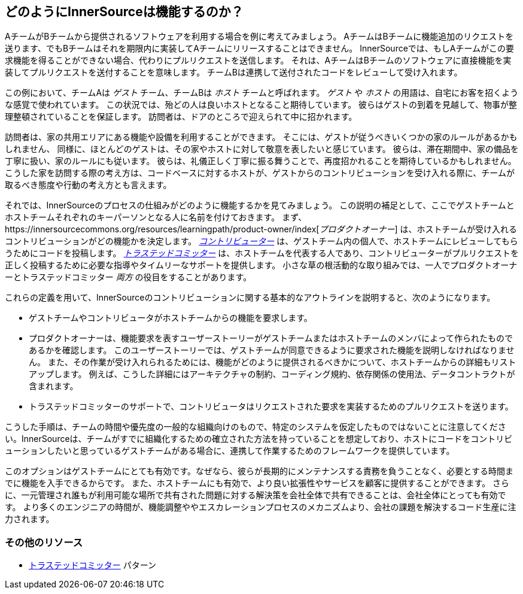 == どのようにInnerSourceは機能するのか？

AチームがBチームから提供されるソフトウェアを利用する場合を例に考えてみましょう。
AチームはBチームに機能追加のリクエストを送ります、でもBチームはそれを期限内に実装してAチームにリリースすることはできません。
InnerSourceでは、もしAチームがこの要求機能を得ることができない場合、代わりにプルリクエストを送信します。
それは、AチームはBチームのソフトウェアに直接機能を実装してプルリクエストを送付することを意味します。
チームBは連携して送付されたコードをレビューして受け入れます。

この例において、チームAは _ゲスト_ チーム、チームBは _ホスト_ チームと呼ばれます。
_ゲスト_ や _ホスト_ の用語は、自宅にお客を招くような感覚で使われています。
この状況では、殆どの人は良いホストとなること期待しています。
彼らはゲストの到着を見越して、物事が整理整頓されていることを保証します。
訪問者は、ドアのところで迎えられて中に招かれます。

訪問者は、家の共用エリアにある機能や設備を利用することができます。
そこには、ゲストが従うべきいくつかの家のルールがあるかもしれません、
同様に、ほとんどのゲストは、その家やホストに対して敬意を表したいと感じています。
彼らは、滞在期間中、家の備品を丁寧に扱い、家のルールにも従います。
彼らは、礼儀正しく丁寧に振る舞うことで、再度招かれることを期待しているかもしれません。
こうした家を訪問する際の考え方は、コードベースに対するホストが、ゲストからのコントリビューションを受け入れる際に、チームが取るべき態度や行動の考え方とも言えます。

それでは、InnerSourceのプロセスの仕組みがどのように機能するかを見てみましょう。
この説明の補足として、ここでゲストチームとホストチームそれぞれのキーパーソンとなる人に名前を付けておきます。
まず、https://innersourcecommons.org/resources/learningpath/product-owner/index[_プロダクトオーナー_] は、ホストチームが受け入れるコントリビューションがどの機能かを決定します。
https://innersourcecommons.org/resources/learningpath/contributor/index[_コントリビューター_] は、ゲストチーム内の個人で、ホストチームにレビューしてもらうためにコードを投稿します。
https://innersourcecommons.org/resources/learningpath/trusted-committer/index[_トラステッドコミッター_] は、ホストチームを代表する人であり、コントリビューターがプルリクエストを正しく投稿するために必要な指導やタイムリーなサポートを提供します。
小さな草の根活動的な取り組みでは、一人でプロダクトオーナーとトラステッドコミッター _両方_ の役目をすることがあります。

これらの定義を用いて、InnerSourceのコントリビューションに関する基本的なアウトラインを説明すると、次のようになります。

* ゲストチームやコントリビュータがホストチームからの機能を要求します。
* プロダクトオーナーは、機能要求を表すユーザーストーリーがゲストチームまたはホストチームのメンバによって作られたものであるかを確認します。
このユーザーストーリーでは、ゲストチームが同意できるように要求された機能を説明しなければなりません。
また、その作業が受け入れられるためには、機能がどのように提供されるべきかについて、ホストチームからの詳細もリストアップします。
例えば、こうした詳細にはアーキテクチャの制約、コーディング規約、依存関係の使用法、データコントラクトが含まれます。
* トラステッドコミッターのサポートで、コントリビュータはリクエストされた要求を実装するためのプルリクエストを送ります。

こうした手順は、チームの時間や優先度の一般的な組織向けのもので、特定のシステムを仮定したものではないことに注意してください。InnerSourceは、チームがすでに組織化するための確立された方法を持っていることを想定しており、ホストにコードをコントリビューションしたいと思っているゲストチームがある場合に、連携して作業するためのフレームワークを提供しています。

このオプションはゲストチームにとても有効です。なぜなら、彼らが長期的にメンテナンスする責務を負うことなく、必要とする時間までに機能を入手できるからです。
また、ホストチームにも有効で、より良い拡張性やサービスを顧客に提供することができます。
さらに、一元管理され誰もが利用可能な場所で共有された問題に対する解決策を会社全体で共有できることは、会社全体にとっても有効です。
より多くのエンジニアの時間が、機能調整ややエスカレーションプロセスのメカニズムより、会社の課題を解決するコード生産に注力されます。

=== その他のリソース

* https://github.com/InnerSourceCommons/InnerSourcePatterns/blob/master/project-roles/trusted-committer.md[トラステッドコミッター] パターン

